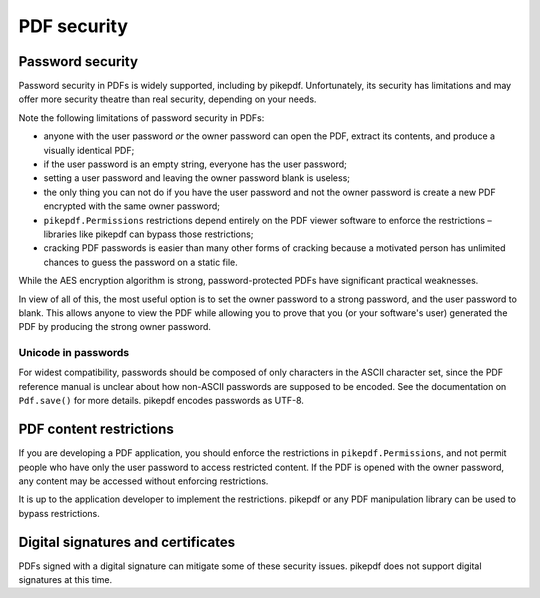 .. _security:

PDF security
************

Password security
=================

Password security in PDFs is widely supported, including by pikepdf. Unfortunately,
its security has limitations and may offer more security theatre than real
security, depending on your needs.

Note the following limitations of password security in PDFs:

- anyone with the user password *or* the owner password can open the PDF, extract
  its contents, and produce a visually identical PDF;
- if the user password is an empty string, everyone has the user password;
- setting a user password and leaving the owner password blank is useless;
- the only thing you can not do if you have the user password and not the owner
  password is create a new PDF encrypted with the same owner password;
- ``pikepdf.Permissions`` restrictions depend entirely on the PDF viewer software
  to enforce the restrictions – libraries like pikepdf can bypass those restrictions;
- cracking PDF passwords is easier than many other forms of cracking because
  a motivated person has unlimited chances to guess the password on a static file.

While the AES encryption algorithm is strong, password-protected PDFs have
significant practical weaknesses.

In view of all of this, the most useful option is to set the owner password to a
strong password, and the user password to blank. This allows anyone to view the PDF
while allowing you to prove that you (or your software's user) generated the PDF by
producing the strong owner password.

Unicode in passwords
--------------------

For widest compatibility, passwords should be composed of only characters in the
ASCII character set, since the PDF reference manual is unclear about how non-ASCII
passwords are supposed to be encoded. See the documentation on ``Pdf.save()``
for more details. pikepdf encodes passwords as UTF-8.

PDF content restrictions
========================

If you are developing a PDF application, you should enforce the restrictions in
``pikepdf.Permissions``, and not permit people who have only the user password
to access restricted content. If the PDF is opened with the owner password,
any content may be accessed without enforcing restrictions.

It is up to the application developer to implement the restrictions. pikepdf or
any PDF manipulation library can be used to bypass restrictions.

Digital signatures and certificates
===================================

PDFs signed with a digital signature can mitigate some of these security issues.
pikepdf does not support digital signatures at this time.
